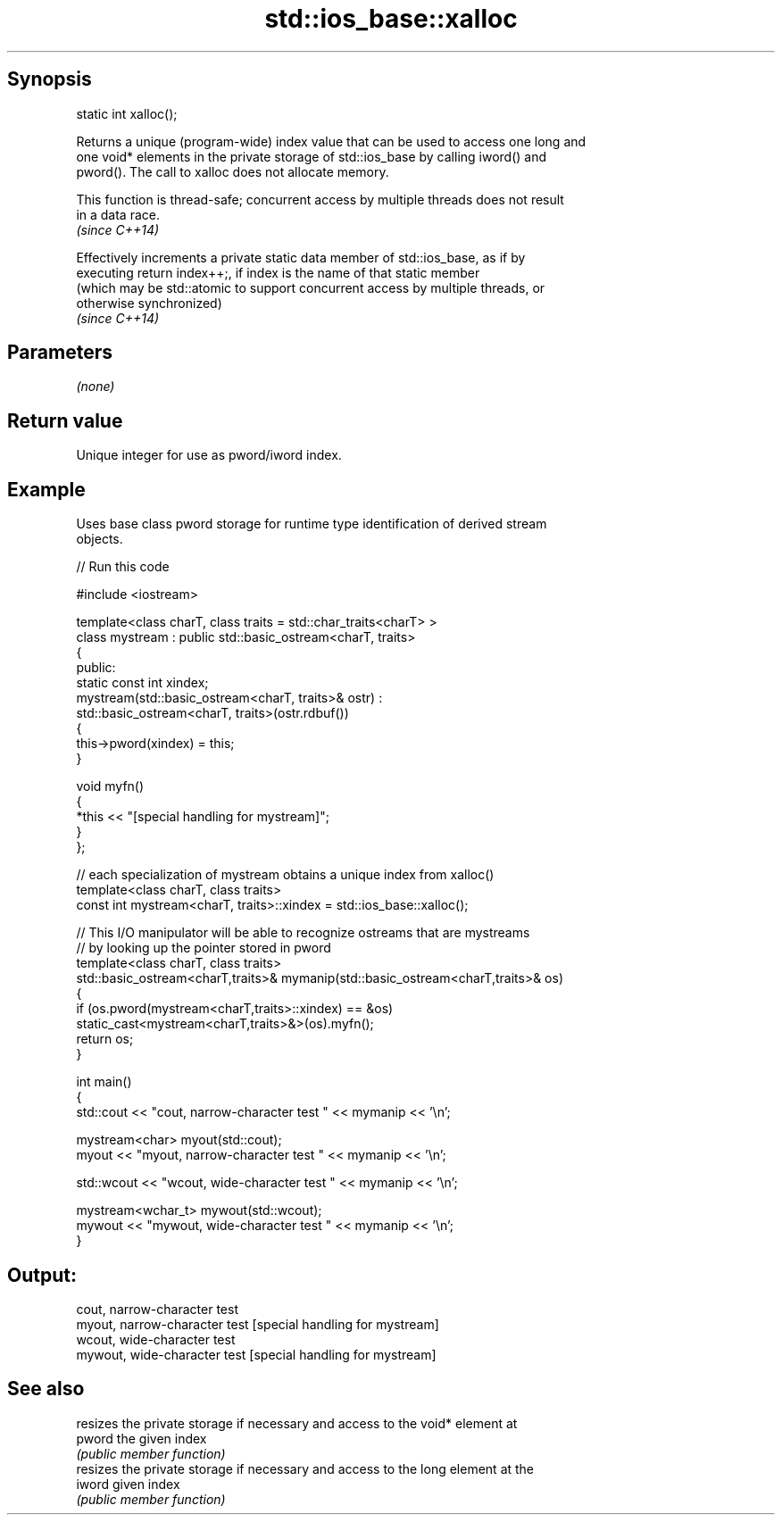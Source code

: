 .TH std::ios_base::xalloc 3 "Sep  4 2015" "2.0 | http://cppreference.com" "C++ Standard Libary"
.SH Synopsis
   static int xalloc();

   Returns a unique (program-wide) index value that can be used to access one long and
   one void* elements in the private storage of std::ios_base by calling iword() and
   pword(). The call to xalloc does not allocate memory.

   This function is thread-safe; concurrent access by multiple threads does not result
   in a data race.
   \fI(since C++14)\fP

   Effectively increments a private static data member of std::ios_base, as if by
   executing return index++;, if index is the name of that static member
   (which may be std::atomic to support concurrent access by multiple threads, or
   otherwise synchronized)
   \fI(since C++14)\fP

.SH Parameters

   \fI(none)\fP

.SH Return value

   Unique integer for use as pword/iword index.

.SH Example

   Uses base class pword storage for runtime type identification of derived stream
   objects.

   
// Run this code

 #include <iostream>

 template<class charT, class traits = std::char_traits<charT> >
 class mystream : public std::basic_ostream<charT, traits>
 {
  public:
     static const int xindex;
     mystream(std::basic_ostream<charT, traits>& ostr) :
         std::basic_ostream<charT, traits>(ostr.rdbuf())
     {
          this->pword(xindex) = this;
     }

     void myfn()
     {
         *this << "[special handling for mystream]";
     }
 };

 // each specialization of mystream obtains a unique index from xalloc()
 template<class charT, class traits>
 const int mystream<charT, traits>::xindex = std::ios_base::xalloc();

 // This I/O manipulator will be able to recognize ostreams that are mystreams
 // by looking up the pointer stored in pword
 template<class charT, class traits>
 std::basic_ostream<charT,traits>& mymanip(std::basic_ostream<charT,traits>& os)
 {
  if (os.pword(mystream<charT,traits>::xindex) == &os)
     static_cast<mystream<charT,traits>&>(os).myfn();
  return os;
 }

 int main()
 {
     std::cout << "cout, narrow-character test " << mymanip << '\\n';

     mystream<char> myout(std::cout);
     myout << "myout, narrow-character test " << mymanip << '\\n';

     std::wcout << "wcout, wide-character test " << mymanip << '\\n';

     mystream<wchar_t> mywout(std::wcout);
     mywout << "mywout, wide-character test " << mymanip << '\\n';
 }

.SH Output:

 cout, narrow-character test
 myout, narrow-character test [special handling for mystream]
 wcout, wide-character test
 mywout, wide-character test [special handling for mystream]

.SH See also

         resizes the private storage if necessary and access to the void* element at
   pword the given index
         \fI(public member function)\fP
         resizes the private storage if necessary and access to the long element at the
   iword given index
         \fI(public member function)\fP
